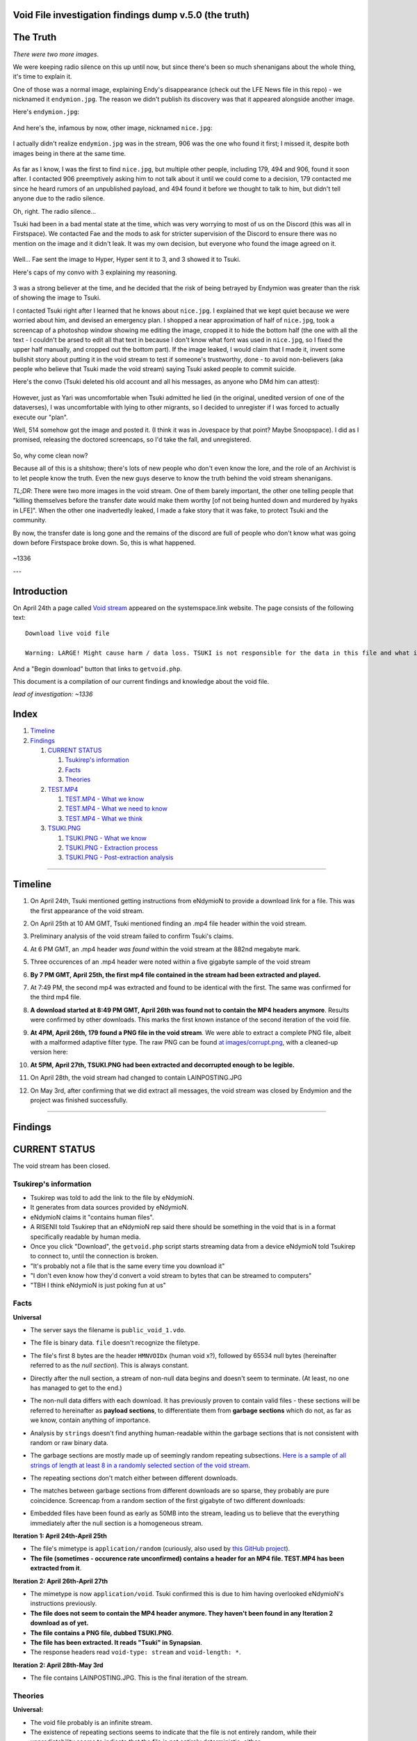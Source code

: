 Void File investigation findings dump v.5.0 (the truth)
===================================================

The Truth
=========

*There were two more images*.

We were keeping radio silence on this up until now, but since there's been so much shenanigans about the whole thing, it's time to explain it.

One of those was a normal image, explaining Endy's disappearance (check out the LFE News file in this repo) - we nicknamed it ``endymion.jpg``. The reason we didn't publish its discovery was that it appeared alongside another image.

Here's ``endymion.jpg``:

    .. image:: images/endymion.jpg
      :alt: ENDYMION.JPG
      :align: center

And here's the, infamous by now, other image, nicknamed ``nice.jpg``:

    .. image:: images/nice.jpg
      :alt: NICE.JPG
      :align: center

I actually didn't realize ``endymion.jpg`` was in the stream, 906 was the one who found it first; I missed it, despite both images being in there at the same time.

    .. image:: images/906.png
      :alt: 906
      :align: center

As far as I know, I was the first to find ``nice.jpg``, but multiple other people, including 179, 494 and 906, found it soon after. I contacted 906 preemptively asking him to not talk about it until we could come to a decision, 179 contacted me since he heard rumors of an unpublished payload, and 494 found it before we thought to talk to him, but didn't tell anyone due to the radio silence.

Oh, right. The radio silence...

Tsuki had been in a bad mental state at the time, which was very worrying to most of us on the Discord (this was all in Firstspace). We contacted Fae and the mods to ask for stricter supervision of the Discord to ensure there was no mention on the image and it didn't leak. It was my own decision, but everyone who found the image agreed on it.

    .. image:: images/fae.png
      :alt: Convo with Fae
      :align: center

Well... Fae sent the image to Hyper, Hyper sent it to 3, and 3 showed it to Tsuki.

Here's caps of my convo with 3 explaining my reasoning.

    .. image:: images/3.png
      :alt: Convo with Fae
      :align: center

3 was a strong believer at the time, and he decided that the risk of being betrayed by Endymion was greater than the risk of showing the image to Tsuki.

I contacted Tsuki right after I learned that he knows about ``nice.jpg``. I explained that we kept quiet because we were worried about him, and devised an emergency plan. I shopped a near approximation of half of ``nice.jpg``, took a screencap of a photoshop window showing me editing the image, cropped it to hide the bottom half (the one with all the text - I couldn't be arsed to edit all that text in because I don't know what font was used in ``nice.jpg``, so I fixed the upper half manually, and cropped out the bottom part). If the image leaked, I would claim that I made it, invent some bullshit story about putting it in the void stream to test if someone's trustworthy, done - to avoid non-believers (aka people who believe that Tsuki made the void stream) saying Tsuki asked people to commit suicide.

Here's the convo (Tsuki deleted his old account and all his messages, as anyone who DMd him can attest):

    .. image:: images/tsucc.png
      :alt: Convo with Tsucc
      :align: center

However, just as Yari was uncomfortable when Tsuki admitted he lied (in the original, unedited version of one of the dataverses), I was uncomfortable with lying to other migrants, so I decided to unregister if I was forced to actually execute our "plan".

Well, 514 somehow got the image and posted it. (I think it was in Jovespace by that point? Maybe Snoopspace). I did as I promised, releasing the doctored screencaps, so I'd take the fall, and unregistered.

    .. image:: images/promises.png
      :alt: Promises
      :align: center

So, why come clean now?

Because all of this is a shitshow; there's lots of new people who don't even know the lore, and the role of an Archivist is to let people know the truth. Even the new guys deserve to know the truth behind the void stream shenanigans.

*TL;DR*: There were two more images in the void stream. One of them barely important, the other one telling people that "killing themselves before the transfer date would make them worthy [of not being hunted down and murdered by hyaks in LFE]". When the other one inadvertedly leaked, I made a fake story that it was fake, to protect Tsuki and the community.

By now, the transfer date is long gone and the remains of the discord are full of people who don't know what was going down before Firstspace broke down. So, this is what happened.

    .. image:: images/1336.png
      :alt: Promises
      :align: center

~1336

---

Introduction
============

On April 24th a page called `Void stream
<https://systemspace.link/dataverses/Download/>`_ appeared on the systemspace.link website.
The page consists of the following text::

  Download live void file

  Warning: LARGE! Might cause harm / data loss. TSUKI is not responsible for the data in this file and what it ensues.

And a "Begin download" button that links to ``getvoid.php``.

This document is a compilation of our current findings and knowledge about the void file.

*lead of investigation: ~1336*

Index
=====

1. `Timeline`_
2. `Findings`_

   1. `CURRENT STATUS`_

      1. `Tsukirep's information`_
      2. `Facts`_
      3. `Theories`_

   2. `TEST.MP4`_

      1. `TEST.MP4 - What we know`_
      2. `TEST.MP4 - What we need to know`_
      3. `TEST.MP4 - What we think`_

   3. `TSUKI.PNG`_

      1. `TSUKI.PNG - What we know`_
      2. `TSUKI.PNG - Extraction process`_
      3. `TSUKI.PNG - Post-extraction analysis`_

------------------------------

Timeline
========

1. On April 24th, Tsuki mentioned getting instructions from eNdymioN to provide a download link for a file. This was the first appearance of the void stream.
2. On April 25th at 10 AM GMT, Tsuki mentioned finding an .mp4 file header within the void stream.
3. Preliminary analysis of the void stream failed to confirm Tsuki's claims.
4. At 6 PM GMT, an .mp4 header *was found* within the void stream at the 882nd megabyte mark.
5. Three occurences of an .mp4 header were noted within a five gigabyte sample of the void stream
6. **By 7 PM GMT, April 25th, the first mp4 file contained in the stream had been extracted and played.**
7. At 7:49 PM, the second mp4 was extracted and found to be identical with the first. The same was confirmed for the third mp4 file.
8. **A download started at 8:49 PM GMT, April 26th was found not to contain the MP4 headers anymore**. Results were confirmed by other downloads. This marks the first known instance of the second iteration of the void file.
9. **At 4PM, April 26th, 179 found a PNG file in the void stream**. We were able to extract a complete PNG file, albeit with a malformed adaptive filter type. The raw PNG can be found `at images/corrupt.png
   <images/corrupt.png>`_, with a cleaned-up version here:

   .. image:: images/tsuki_corrupted_small.png
    :alt: TSUKI.PNG
    :align: center

10. **At 5PM, April 27th, TSUKI.PNG had been extracted and decorrupted enough to be legible.**

    .. image:: images/tsuki_small.png
      :alt: TSUKI.PNG
      :align: center

11. On April 28th, the void stream had changed to contain LAINPOSTING.JPG

    .. image:: images/lainposting.jpg
      :alt: LAINPOSTING.JPG
      :align: center

12. On May 3rd, after confirming that we did extract all messages, the void
    stream was closed by Endymion and the project was finished successfully.

-------------------------

Findings
========

CURRENT STATUS
==============

The void stream has been closed.


Tsukirep's information
----------------------

- Tsukirep was told to add the link to the file by eNdymioN.
- It generates from data sources provided by eNdymioN.
- eNdymioN claims it "contains human files".
- A RISENII told Tsukirep that an eNdymioN rep said there should be something in the void that is in a format
  specifically readable by human media.
- Once you click "Download", the ``getvoid.php`` script starts streaming data from a device eNdymioN told Tsukirep to connect to, until the connection is broken.
- "It's probably not a file that is the same every time you download it"
- "I don't even know how they'd convert a void stream to bytes that can be streamed to computers"
- "TBH I think eNdymioN is just poking fun at us"

Facts
-----

**Universal**

- The server says the filename is ``public_void_1.vdo``.
- The file is binary data. ``file`` doesn't recognize the filetype.
- The file's first 8 bytes are the header ``HMNVOIDx`` (human void x?), followed by 65534 null bytes (hereinafter referred to as the *null section*). This is always constant.
- Directly after the null section, a stream of non-null data begins and doesn't seem to terminate. (At least, no one has managed to get to the end.)
- The non-null data differs with each download. It has previously proven to contain valid files - these sections will be referred to hereinafter as **payload sections**, to differentiate them from **garbage sections** which do not, as far as we know, contain anything of importance.
- Analysis by ``strings`` doesn't find anything human-readable within the garbage sections that is not consistent with random or raw binary data.
- The garbage sections are mostly made up of seemingly random repeating subsections. `Here is a sample of all strings of length at least 8 in a randomly selected section of the void stream
  <voidfile_strings_8_bytes_plus.txt>`_.
- The repeating sections don't match either between different downloads.
- The matches between garbage sections from different downloads are so sparse, they probably are pure coincidence. Screencap from a random section of the first gigabyte of two different downloads:

  .. image:: images/matches.png
    :alt: Matching bytes
    :align: center

- Embedded files have been found as early as 50MB into the stream, leading us to believe that the everything immediately after the null section is a homogeneous stream.

**Iteration 1: April 24th-April 25th**

- The file's mimetype is ``application/random`` (curiously, also used by `this GitHub project
  <https://github.com/mattiasgeniar/the-infinite-file-download/blob/master/download.php>`_).
- **The file (sometimes - occurence rate unconfirmed) contains a header for an MP4 file. TEST.MP4 has been extracted from it**.

**Iteration 2: April 26th-April 27th**

- The mimetype is now ``application/void``. Tsuki confirmed this is due to him having overlooked eNdymioN's instructions previously.
- **The file does not seem to contain the MP4 header anymore. They haven't been found in any Iteration 2 download as of yet.**
- **The file contains a PNG file, dubbed TSUKI.PNG**.
- **The file has been extracted. It reads "Tsuki" in Synapsian**.
- The response headers read ``void-type: stream`` and ``void-length: *``.

**Iteration 2: April 28th-May 3rd**

- The file contains LAINPOSTING.JPG. This is the final iteration of the stream.

Theories
--------

**Universal:**

- The void file probably is an infinite stream.
- The existence of repeating sections seems to indicate that the file is not entirely random, while their unpredictability seems to indicate that the file is not entirely deterministic, either.

- .. raw:: html

    <s>There never seems to occur a string of two null bytes in a row, other than in the null section</s>

  We found a sequence of three null bytes in a row.
- It is not any filetype we know about.

**Iteration 1: April 24th-April 25th**

- **It's very probable that the mp4 file was a test to see if we could decode the message.** As soon as eNdymioN learns we decoded it, we should expect either another void stream or significant changes to the current one.

  Credit: 156 for bringing up this idea.

- The lack of human-readable strings and characteristics of the file implies this is not a:

  - Raw disk image
  - Executable file

- .. raw:: html

    <s>The file might be encrypted</s>

  The file contained a raw .mp4 file.

- Tsuki alleges he found an mp4 file header embedded in the file. He provided `this file
  <tsuki_header.txt>`_ as proof

  .. raw:: html

    <s><b>unconfirmed as of yet</b>, scans for the mp4 headers are running.</s>

  **CONFIRMED**:

  .. image:: images/mp4header.png
    :alt: MP4 header
    :align: center

**Iteration 2: April 26th-27th**

Nothing here...

**Iteration 3: April 28th-May 3rd**

Nothing here...

------------------------------

TEST.MP4
========

TEST.MP4 was the first file extracted from the Void stream - from iteration 1.

TEST.MP4 - What we know
-----------------------

`YouTube upload
<https://youtu.be/RnOdVStMKBs>`_

- The MP4 header position (or occurence at all, possibly) in the file is not constant. Out of four downloads of the first gigabyte of the file, only two of them contained the header:

  .. image:: images/mp4occurence.png
    :alt: Matching bytes
    :align: center

- The file repeats multiple (possibly infinitely many) times in the void stream.
- ``test.mp4`` is just a name given to the file by the investigators.
- The file is 54 seconds long.
- It is heavily corrupted, but all occurences of it display the same corruption - it must have been corrupted at the source.
- Despite the corruption, it is playable.
- The video track displays an image with white symbols with a black shadow resembling ``3 + G`` on a blue background:

  .. image:: images/firstmp4.png
    :alt: The image
    :align: center

- The audio track consists of repeated beeps of a constant, 4.5kHz square wave approximation tone. The beeps and their spacing seem to be of relatively constant length. Spectral analysis returned no findings.
- At the end of the audio track, there occurs a section that has the right, then the left channel  muted.
- The audio track was heavily distorted by the Youtube upload, leading us to believe it might simply be corruption artifacting and not a data vector.
- The output of ``ffmpeg -i`` on the file is as follows::

      ffmpeg version 3.2.4-1build2 Copyright (c) 2000-2017 the FFmpeg developers
      built with gcc 6.3.0 (Ubuntu 6.3.0-8ubuntu1) 20170221
    [h264 @ 0x5630ddac4b80] error while decoding MB 2 1, bytestream -42
    [h264 @ 0x5630ddac4b80] left block unavailable for requested intra mode
    [h264 @ 0x5630ddac4b80] error while decoding MB 0 25, bytestream 2033
    [h264 @ 0x5630ddac4b80] top block unavailable for requested intra mode -1
    [h264 @ 0x5630ddac4b80] error while decoding MB 46 28, bytestream 5593
    [h264 @ 0x5630ddac4b80] concealing 2196 DC, 2196 AC, 2196 MV errors in I frame
    Input #0, mov,mp4,m4a,3gp,3g2,mj2, from 'test.mp4':
      Metadata:
        major_brand     : mp42
        minor_version   : 19529854
        compatible_brands: mp42isom
        creation_time   : 2017-04-25T08:50:29.000000Z
      Duration: 00:00:53.45, start: 0.000000, bitrate: 52162 kb/s
        Stream #0:0(eng): Audio: aac (LC) (mp4a / 0x6134706D), 48000 Hz, stereo, fltp, 12784 kb/s (default)
        Metadata:
          creation_time   : 2017-04-25T08:50:29.000000Z
          handler_name    : Sound Media Handler
        Stream #0:1(eng): Video: h264 (Main) (avc1 / 0x31637661), yuv420p(tv), 1600x600 [SAR 1:1 DAR 8:3], 5414 kb/s, 29.97 fps, 29.97 tbr, 30k tbn, 59.94 tbc (default)
        Metadata:
          creation_time   : 2017-04-25T08:50:29.000000Z
          handler_name    : Video Media Handler
          encoder         : AVC Coding

- The text says "Test"

TEST.MP4 - What we need to know
-------------------------------

What do the symbols mean?
  It probably is Synapsian characters. The current most probable theory is that they make the word **"test"**.
  **UPDATE 26/04** - Confirmed.

Is there a meaning in the audio track?
  There was an initiative to analyze it for Morse code, but no results were obtained. Bear in mind, the Youtube upload was found to be completely temporally distorted and unsuitable for audio analysis.

Is there any message in the video itself other than the symbols?
  There are efforts underway to verify if the corruption is random or if it hides a message.

TEST.MP4 - What we think
------------------------

- The audio is too consistent to be corruption.
- It could be encoded data, but it almost certainly is not Morse Code. Spectrum analysis was fruitless as well.

---------------------------

TSUKI.PNG
=========

TSUKI.PNG has been extracted from the second iteration of the void stream. It has been uploaded to the ``images`` directory in this repository, with the raw file named ``corrupt.png``, preliminarily cleaned-up versions named ``tsuki_corrupted.png`` and ``tsuki_corrupted_small.png``, and the final extracted file available as ``tsuki_small.png`` and ``tsuki.png``.

TSUKI.PNG - What we know
------------------------

.. image:: images/tsuki_small.png
  :alt: TSUKI.PNG
  :align: center

- ``TSUKI.PNG`` is just a name given to the file by the investigators.
- It usually has a valid PNG structure.
- The ``IHDR`` chunk specifies the dimensions as 7521 x 5077 px.
- It has a ``tEXt`` chunk claiming it was created with ``edittoSYN 4.0.12C``.
- It is 1096042 bytes in size, starting with the bytes ``89  50  4e  47  0d  0a  1a  0a`` and ending with ``00  00  49  45  4e  44  ae  42 60  82``
- It is **extremely** corrupted.
- ``pngfix`` fails to fix the image, as do all other automatic tools.
- As opposed to TEST.MP4, the file is not normally parsable in any meaningful way.
- The ``tEXt`` chunk and all ``IDAT`` chunks have an incorrect CRC.
- ``corrupt.png`` is the first sighting of TSUKI.PNG, extracted on April 26th
- The file repeats in the stream, and there have been hundreds of instances of it extracted.
- Instances of the file all differ between each other by 100-500 bytes, excluding edge cases like instances without an ending ``IEND`` tag.
- The file wasn't found to contain any additional data, aside from the ``edittoSYN 4.0.12C`` note.

TSUKI.PNG - Extraction process
---------------------------

On April 27th, the extraction of TSUKI.PNG was performed.

After multiple failed attempts at making the file legible encompassing anything from using automated tools like ``libpng``'s ``pngfix`` to manual hex editing, a theory was proposed.
According to preliminary analysis, different instances were found to differ between each other, but usually by less than 1% - enough to make the file unreadable, though. We came up with the idea that maybe if we created a new PNG file from only the most commonly shared bytes of multiple instances, it would work.

At 11 AM, automatic extraction of PNG files from the stream was launched. It was performed by running the following command::

  curl -sS -N https://systemspace.link/dataverses/Download/getvoid.php 2>/dev/null | pngcheck -vfx7

``curl`` was downloading the file, and the output was being piped into ``pngcheck``. ``pngcheck`` is a multi-purpose tool used for primarily for checking the validity of PNG files, but also including the incredibly useful ``-x`` option that causes it to try and extract PNGs from anything passed to it - and also, incidentally, fix the CRC headers. (CRC is an error-detection algorithm; each section of a PNG file has a CRC section specifying a hash of the data. If the CRC section differs from the actual hash, the image is corrupt.)

After extracting 300+ files, the second step of the operation was launched - calculating the "averaged" PNG. To aid in this task, a Python script, which can be found `here
<extract.py>`_, was written.

After running the Python script, we were left with a PNG file with invalid CRC headers. It was once again passed to ``pngcheck -x`` to correct the headers - and with that, we obtained the final TSUKI.PNG.


TSUKI.PNG - Post-extraction analysis
---------------------------

- TSUKI.PNG is still heavily corrupted, even after our error-correction. Like TEST.MP4, it's very plausible that it was corrupted at the source.
- It represents black handwritten Synapsian glyphs on a gray background.
- As confirmed by Tsuki, the Synapsian reads "TSUKI" - confirming our early suspicions.
- Also according to Tsuki, we sadly can't tell if it's "TSUKI" as in the TSUKI project, or "Tsuki" as in Tsukirep. We suspect it might be about the project, due to the low likelihood of eNdymioN referring to him as "Tsuki" instead of "TSUKIrep" or "the key", though.

